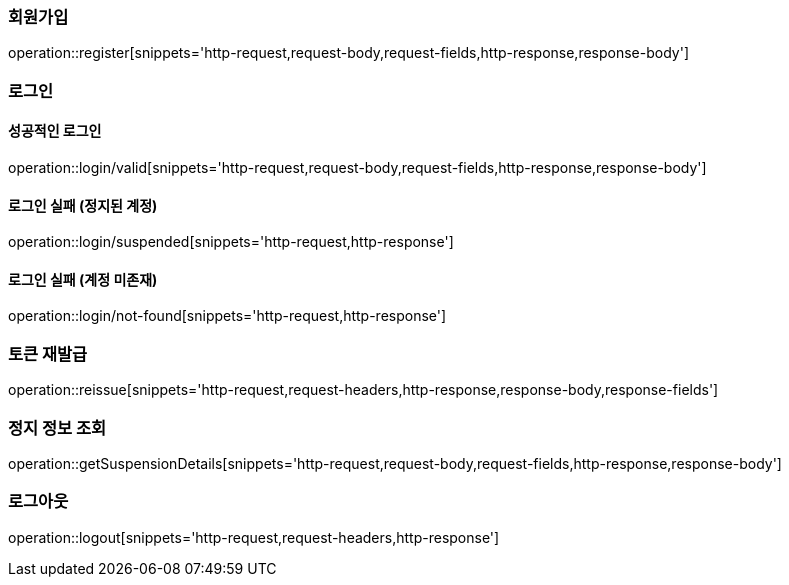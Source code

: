 [[register]]
=== 회원가입

operation::register[snippets='http-request,request-body,request-fields,http-response,response-body']

[[login]]
=== 로그인

==== 성공적인 로그인
operation::login/valid[snippets='http-request,request-body,request-fields,http-response,response-body']

==== 로그인 실패 (정지된 계정)
operation::login/suspended[snippets='http-request,http-response']


==== 로그인 실패 (계정 미존재)
operation::login/not-found[snippets='http-request,http-response']

[[reissue]]
=== 토큰 재발급

operation::reissue[snippets='http-request,request-headers,http-response,response-body,response-fields']

=== 정지 정보 조회
operation::getSuspensionDetails[snippets='http-request,request-body,request-fields,http-response,response-body']

[[logout]]
=== 로그아웃

operation::logout[snippets='http-request,request-headers,http-response']